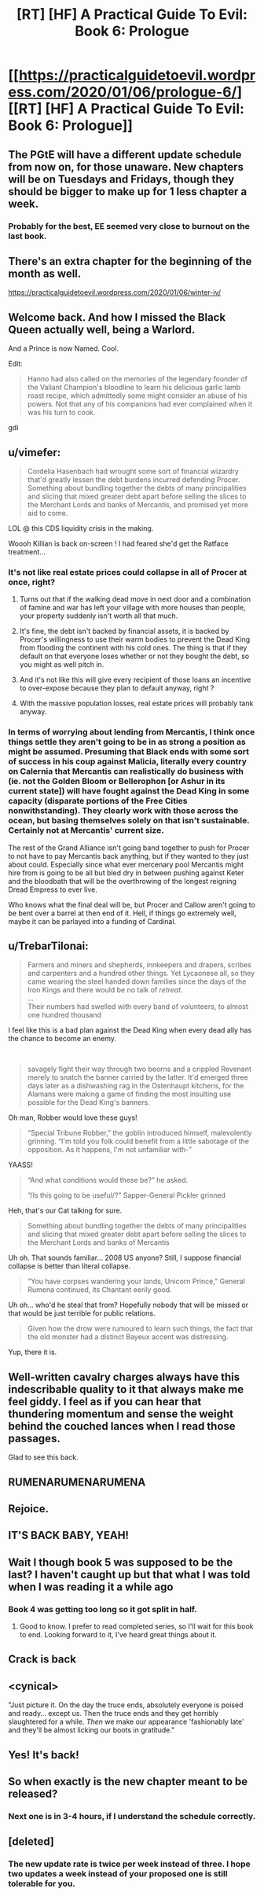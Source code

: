 #+TITLE: [RT] [HF] A Practical Guide To Evil: Book 6: Prologue

* [[https://practicalguidetoevil.wordpress.com/2020/01/06/prologue-6/][[RT] [HF] A Practical Guide To Evil: Book 6: Prologue]]
:PROPERTIES:
:Author: thebishop8
:Score: 109
:DateUnix: 1578287457.0
:DateShort: 2020-Jan-06
:END:

** The PGtE will have a different update schedule from now on, for those unaware. New chapters will be on Tuesdays and Fridays, though they should be bigger to make up for 1 less chapter a week.
:PROPERTIES:
:Author: thebishop8
:Score: 32
:DateUnix: 1578289425.0
:DateShort: 2020-Jan-06
:END:

*** Probably for the best, EE seemed very close to burnout on the last book.
:PROPERTIES:
:Author: PHalfpipe
:Score: 13
:DateUnix: 1578355452.0
:DateShort: 2020-Jan-07
:END:


** There's an extra chapter for the beginning of the month as well.

[[https://practicalguidetoevil.wordpress.com/2020/01/06/winter-iv/]]
:PROPERTIES:
:Author: cabforpitt
:Score: 31
:DateUnix: 1578288199.0
:DateShort: 2020-Jan-06
:END:


** Welcome back. And how I missed the Black Queen actually well, being a Warlord.

And a Prince is now Named. Cool.

Edit:

#+begin_quote
  Hanno had also called on the memories of the legendary founder of the Valiant Champion's bloodline to learn his delicious garlic lamb roast recipe, which admittedly some might consider an abuse of his powers. Not that any of his companions had ever complained when it was his turn to cook.
#+end_quote

gdi
:PROPERTIES:
:Author: NZPIEFACE
:Score: 31
:DateUnix: 1578298786.0
:DateShort: 2020-Jan-06
:END:


** u/vimefer:
#+begin_quote
  Cordelia Hasenbach had wrought some sort of financial wizardry that'd greatly lessen the debt burdens incurred defending Procer. Something about bundling together the debts of many principalities and slicing that mixed greater debt apart before selling the slices to the Merchant Lords and banks of Mercantis, and promised yet more aid to come.
#+end_quote

LOL @ this CDS liquidity crisis in the making.

Woooh Killian is back on-screen ! I had feared she'd get the Ratface treatment...
:PROPERTIES:
:Author: vimefer
:Score: 22
:DateUnix: 1578315810.0
:DateShort: 2020-Jan-06
:END:

*** It's not like real estate prices could collapse in all of Procer at once, right?
:PROPERTIES:
:Author: cabforpitt
:Score: 16
:DateUnix: 1578317506.0
:DateShort: 2020-Jan-06
:END:

**** Turns out that if the walking dead move in next door and a combination of famine and war has left your village with more houses than people, your property suddenly isn't worth all that much.
:PROPERTIES:
:Author: GeeJo
:Score: 18
:DateUnix: 1578321184.0
:DateShort: 2020-Jan-06
:END:


**** It's fine, the debt isn't backed by financial assets, it is backed by Procer's willingness to use their warm bodies to prevent the Dead King from flooding the continent with his cold ones. The thing is that if they default on that everyone loses whether or not they bought the debt, so you might as well pitch in.
:PROPERTIES:
:Author: JJReeve
:Score: 16
:DateUnix: 1578335325.0
:DateShort: 2020-Jan-06
:END:


**** And it's not like this will give every recipient of those loans an incentive to over-expose because they plan to default anyway, right ?
:PROPERTIES:
:Author: vimefer
:Score: 12
:DateUnix: 1578318062.0
:DateShort: 2020-Jan-06
:END:


**** With the massive population losses, real estate prices will probably tank anyway.
:PROPERTIES:
:Author: Iconochasm
:Score: 4
:DateUnix: 1578323485.0
:DateShort: 2020-Jan-06
:END:


*** In terms of worrying about lending from Mercantis, I think once things settle they aren't going to be in as strong a position as might be assumed. Presuming that Black ends with some sort of success in his coup against Malicia, literally every country on Calernia that Mercantis can realistically do business with (ie. not the Golden Bloom or Bellerophon [or Ashur in its current state]) will have fought against the Dead King in some capacity (disparate portions of the Free Cities nonwithstanding). They clearly work with those across the ocean, but basing themselves solely on that isn't sustainable. Certainly not at Mercantis' current size.

 

The rest of the Grand Alliance isn't going band together to push for Procer to not have to pay Mercantis back anything, but if they wanted to they just about could. Especially since what ever mercenary pool Mercantis might hire from is going to be all but bled dry in between pushing against Keter and the bloodbath that will be the overthrowing of the longest reigning Dread Empress to ever live.

 

Who knows what the final deal will be, but Procer and Callow aren't going to be bent over a barrel at then end of it. Hell, if things go extremely well, maybe it can be parlayed into a funding of Cardinal.
:PROPERTIES:
:Author: ATRDCI
:Score: 12
:DateUnix: 1578344676.0
:DateShort: 2020-Jan-07
:END:


** u/TrebarTilonai:
#+begin_quote
  Farmers and miners and shepherds, innkeepers and drapers, scribes and carpenters and a hundred other things. Yet Lycaonese all, so they came wearing the steel handed down families since the days of the Iron Kings and there would be no talk of /retreat/.\\
  ...\\
  Their numbers had swelled with every band of volunteers, to almost one hundred thousand
#+end_quote

I feel like this is a bad plan against the Dead King when every dead ally has the chance to become an enemy.

​

#+begin_quote
  savagely fight their way through two beorns and a crippled Revenant merely to snatch the banner carried by the latter. It'd emerged three days later as a dishwashing rag in the Ostenhaupt kitchens, for the Alamans were making a game of finding the most insulting use possible for the Dead King's banners.
#+end_quote

Oh man, Robber would love these guys!

#+begin_quote
  “Special Tribune Robber,” the goblin introduced himself, malevolently grinning. “I'm told you folk could benefit from a little sabotage of the opposition. As it happens, I'm not unfamiliar with-”
#+end_quote

YAASS!

#+begin_quote
  “And what conditions would these be?” he asked.

  “/Is this going to be useful/?” Sapper-General Pickler grinned
#+end_quote

Heh, that's our Cat talking for sure.

#+begin_quote
  Something about bundling together the debts of many principalities and slicing that mixed greater debt apart before selling the slices to the Merchant Lords and banks of Mercantis
#+end_quote

Uh oh. That sounds familiar... 2008 US anyone? Still, I suppose financial collapse is better than literal collapse.

#+begin_quote
  “You have corpses wandering your lands, Unicorn Prince,” General Rumena continued, its Chantant eerily good.
#+end_quote

Uh oh... who'd he steal that from? Hopefully nobody that will be missed or that would be just terrible for public relations.

#+begin_quote
  Given how the drow were rumoured to learn such things, the fact that the old monster had a distinct Bayeux accent was distressing.
#+end_quote

Yup, there it is.
:PROPERTIES:
:Author: TrebarTilonai
:Score: 13
:DateUnix: 1578334049.0
:DateShort: 2020-Jan-06
:END:


** Well-written cavalry charges always have this indescribable quality to it that always make me feel giddy. I feel as if you can hear that thundering momentum and sense the weight behind the couched lances when I read those passages.

Glad to see this back.
:PROPERTIES:
:Author: Rice_22
:Score: 7
:DateUnix: 1578372951.0
:DateShort: 2020-Jan-07
:END:


** RUMENARUMENARUMENA
:PROPERTIES:
:Author: MisterCommonMarket
:Score: 9
:DateUnix: 1578397435.0
:DateShort: 2020-Jan-07
:END:


** Rejoice.
:PROPERTIES:
:Author: AStartlingStatement
:Score: 4
:DateUnix: 1578288037.0
:DateShort: 2020-Jan-06
:END:


** IT'S BACK BABY, YEAH!
:PROPERTIES:
:Author: Belgarion262
:Score: 5
:DateUnix: 1578306903.0
:DateShort: 2020-Jan-06
:END:


** Wait I though book 5 was supposed to be the last? I haven't caught up but that what I was told when I was reading it a while ago
:PROPERTIES:
:Author: coolguypence
:Score: 3
:DateUnix: 1578318430.0
:DateShort: 2020-Jan-06
:END:

*** Book 4 was getting too long so it got split in half.
:PROPERTIES:
:Author: Nimelennar
:Score: 17
:DateUnix: 1578320110.0
:DateShort: 2020-Jan-06
:END:

**** Good to know. I prefer to read completed series, so I'll wait for this book to end. Looking forward to it, I've heard great things about it.
:PROPERTIES:
:Author: Oakwine
:Score: 5
:DateUnix: 1578320722.0
:DateShort: 2020-Jan-06
:END:


** Crack is back
:PROPERTIES:
:Author: Kaiern9
:Score: 2
:DateUnix: 1578402301.0
:DateShort: 2020-Jan-07
:END:


** <cynical>

"Just picture it. On the day the truce ends, absolutely everyone is poised and ready... except us. Then the truce ends and they get horribly slaughtered for a while. /Then/ we make our appearance 'fashionably late' and they'll be almost licking our boots in gratitude."
:PROPERTIES:
:Author: MultipartiteMind
:Score: 2
:DateUnix: 1578569717.0
:DateShort: 2020-Jan-09
:END:


** Yes! It's back!
:PROPERTIES:
:Author: TrebarTilonai
:Score: 1
:DateUnix: 1578331077.0
:DateShort: 2020-Jan-06
:END:


** So when exactly is the new chapter meant to be released?
:PROPERTIES:
:Author: speare458
:Score: 1
:DateUnix: 1578438136.0
:DateShort: 2020-Jan-08
:END:

*** Next one is in 3-4 hours, if I understand the schedule correctly.
:PROPERTIES:
:Author: thebishop8
:Score: 3
:DateUnix: 1578447688.0
:DateShort: 2020-Jan-08
:END:


** [deleted]
:PROPERTIES:
:Score: -1
:DateUnix: 1578325343.0
:DateShort: 2020-Jan-06
:END:

*** The new update rate is twice per week instead of three. I hope two updates a week instead of your proposed one is still tolerable for you.
:PROPERTIES:
:Author: redrach
:Score: 9
:DateUnix: 1578329090.0
:DateShort: 2020-Jan-06
:END:
